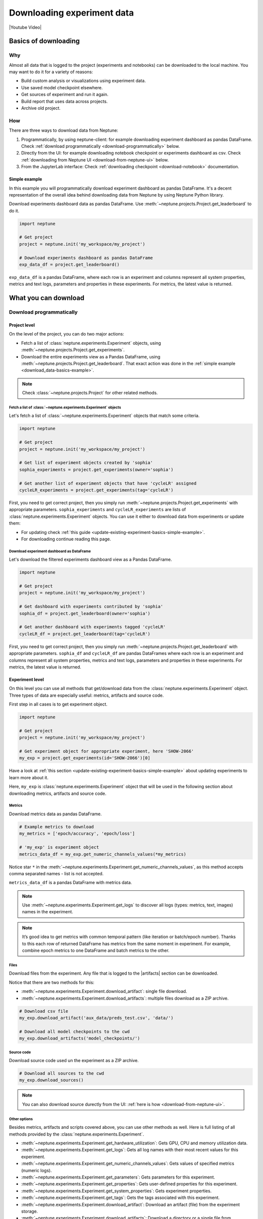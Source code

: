 .. _guides-download_data:

Downloading experiment data
===========================
|Youtube Video|

.. _download_data-basics:

Basics of downloading
---------------------
Why
^^^
Almost all data that is logged to the project (experiments and notebooks) can be downloaded to the local machine. You may want to do it for a variety of reasons:

* Build custom analysis or visualizations using experiment data.
* Use saved model checkpoint elsewhere.
* Get sources of experiment and run it again.
* Build report that uses data across projects.
* Archive old project.

How
^^^
There are three ways to download data from Neptune:

#. Programmatically, by using neptune-client: for example downloading experiment dashboard as pandas DataFrame. Check :ref:`download programmatically <download-programmatically>` below.
#. Directly from the UI: for example downloading notebook checkpoint or experiments dashboard as csv. Check :ref:`downloading from Neptune UI <download-from-neptune-ui>` below.
#. From the JupyterLab interface: Check :ref:`downloading checkpoint <download-notebook>` documentation.

.. _download_data-basics-example:

Simple example
""""""""""""""
In this example you will programmatically download experiment dashboard as pandas DataFrame. It's a decent representation of the overall idea behind downloading data from Neptune by using Neptune Python library.

Download experiments dashboard data as pandas DataFrame. Use :meth:`~neptune.projects.Project.get_leaderboard` to do it.

.. code-block::

    import neptune

    # Get project
    project = neptune.init('my_workspace/my_project')

    # Download experiments dashboard as pandas DataFrame
    exp_data_df = project.get_leaderboard()

``exp_data_df`` is a pandas DataFrame, where each row is an experiment and columns represent all system properties, metrics and text logs, parameters and properties in these experiments. For metrics, the latest value is returned.

.. _download_data-can-cannot:

What you can download
---------------------

.. _download-programmatically:

Download programmatically
^^^^^^^^^^^^^^^^^^^^^^^^^
Project level
"""""""""""""
On the level of the project, you can do two major actions:

* Fetch a list of :class:`neptune.experiments.Experiment` objects, using :meth:`~neptune.projects.Project.get_experiments`.
* Download the entire experiments view as a Pandas DataFrame, using :meth:`~neptune.projects.Project.get_leaderboard`. That exact action was done in the :ref:`simple example <download_data-basics-example>`.

.. note::

    Check :class:`~neptune.projects.Project` for other related methods.

Fetch a list of :class:`~neptune.experiments.Experiment` objects
~~~~~~~~~~~~~~~~~~~~~~~~~~~~~~~~~~~~~~~~~~~~~~~~~~~~~~~~~~~~~~~~
Let's fetch a list of :class:`~neptune.experiments.Experiment` objects that match some criteria.

.. code-block:: python3

    import neptune

    # Get project
    project = neptune.init('my_workspace/my_project')

    # Get list of experiment objects created by 'sophia'
    sophia_experiments = project.get_experiments(owner='sophia')

    # Get another list of experiment objects that have 'cycleLR' assigned
    cycleLR_experiments = project.get_experiments(tag='cycleLR')

First, you need to get correct project, then you simply run :meth:`~neptune.projects.Project.get_experiments` with appropriate parameters. ``sophia_experiments`` and ``cycleLR_experiments`` are lists of :class:`neptune.experiments.Experiment` objects. You can use it either to download data from experiments or update them:

* For updating check :ref:`this guide <update-existing-experiment-basics-simple-example>`.
* For downloading continue reading this page.

Download experiment dashboard as DataFrame
~~~~~~~~~~~~~~~~~~~~~~~~~~~~~~~~~~~~~~~~~~
Let's download the filtered experiments dashboard view as a Pandas DataFrame.

.. code-block::

    import neptune

    # Get project
    project = neptune.init('my_workspace/my_project')

    # Get dashboard with experiments contributed by 'sophia'
    sophia_df = project.get_leaderboard(owner='sophia')

    # Get another dashboard with experiments tagged 'cycleLR'
    cycleLR_df = project.get_leaderboard(tag='cycleLR')

First, you need to get correct project, then you simply run :meth:`~neptune.projects.Project.get_leaderboard` with appropriate parameters. ``sophia_df`` and ``cycleLR_df`` are pandas DataFrames where each row is an experiment and columns represent all system properties, metrics and text logs, parameters and properties in these experiments. For metrics, the latest value is returned.

Experiment level
""""""""""""""""
On this level you can use all methods that get/download data from the :class:`neptune.experiments.Experiment` object. Three types of data are especially useful: metrics, artifacts and source code.

First step in all cases is to get experiment object.

.. code-block:: python3

    import neptune

    # Get project
    project = neptune.init('my_workspace/my_project')

    # Get experiment object for appropriate experiment, here 'SHOW-2066'
    my_exp = project.get_experiments(id='SHOW-2066')[0]

Have a look at :ref:`this section <update-existing-experiment-basics-simple-example>` about updating experiments to learn more about it.

Here, ``my_exp`` is :class:`neptune.experiments.Experiment` object that will be used in the following section about downloading metrics, artifacts and source code.

Metrics
~~~~~~~
Download metrics data as pandas DataFrame.

.. code-block:: python3

    # Example metrics to download
    my_metrics = ['epoch/accuracy', 'epoch/loss']

    # 'my_exp' is experiment object
    metrics_data_df = my_exp.get_numeric_channels_values(*my_metrics)

Notice star ``*`` in the :meth:`~neptune.experiments.Experiment.get_numeric_channels_values`, as this method accepts comma separated names - list is not accepted.

``metrics_data_df`` is a pandas DataFrame with metrics data.

.. note::

    Use :meth:`~neptune.experiments.Experiment.get_logs` to discover all logs (types: metrics, text, images) names in the experiment.

.. note::

    It’s good idea to get metrics with common temporal pattern (like iteration or batch/epoch number). Thanks to this each row of returned DataFrame has metrics from the same moment in experiment. For example, combine epoch metrics to one DataFrame and batch metrics to the other.

Files
~~~~~
Download files from the experiment. Any file that is logged to the |artifacts| section can be downloaded.

Notice that there are two methods for this:

* :meth:`~neptune.experiments.Experiment.download_artifact`: single file download.
* :meth:`~neptune.experiments.Experiment.download_artifacts`: multiple files download as a ZIP archive.

.. code-block:: python3

    # Download csv file
    my_exp.download_artifact('aux_data/preds_test.csv', 'data/')

    # Download all model checkpoints to the cwd
    my_exp.download_artifacts('model_checkpoints/')

Source code
~~~~~~~~~~~
Download source code used un the experiment as a ZIP archive.

.. code-block:: python3

    # Download all sources to the cwd
    my_exp.download_sources()

.. note::

    You can also download source durectly from the UI: :ref:`here is how <download-from-neptune-ui>`.

Other options
~~~~~~~~~~~~~
Besides metrics, artifacts and scripts covered above, you can use other methods as well. Here is full listing of all methods provided by the :class:`neptune.experiments.Experiment`.

* :meth:`~neptune.experiments.Experiment.get_hardware_utilization`: Gets GPU, CPU and memory utilization data.
* :meth:`~neptune.experiments.Experiment.get_logs`: Gets all log names with their most recent values for this experiment.
* :meth:`~neptune.experiments.Experiment.get_numeric_channels_values`: Gets values of specified metrics (numeric logs).
* :meth:`~neptune.experiments.Experiment.get_parameters`: Gets parameters for this experiment.
* :meth:`~neptune.experiments.Experiment.get_properties`: Gets user-defined properties for this experiment.
* :meth:`~neptune.experiments.Experiment.get_system_properties`: Gets experiment properties.
* :meth:`~neptune.experiments.Experiment.get_tags`: Gets the tags associated with this experiment.
* :meth:`~neptune.experiments.Experiment.download_artifact`: Download an artifact (file) from the experiment storage.
* :meth:`~neptune.experiments.Experiment.download_artifacts`: Download a directory or a single file from experiment’s artifacts as a ZIP archive.
* :meth:`~neptune.experiments.Experiment.download_sources`: Download a directory or a single file from experiment’s sources as a ZIP archive.

.. _download-from-neptune-ui:

Downloading from Neptune UI
^^^^^^^^^^^^^^^^^^^^^^^^^^^
When in Neptune, simply look for the download icon. It's located in multiple places in the application and allows you to download various parts of the experiments or notebook. Below are three examples:

+--------------------------------------------------------------------------------------------------------------------------+
| .. image:: ../_static/images/logging-and-managing-experiment-results/downloading-experiment-data/download-artifact.png   |
|     :target: ../_static/images/logging-and-managing-experiment-results/downloading-experiment-data/download-artifact.png |
|     :alt: Download model checkpoint                                                                                      |
+==========================================================================================================================+
| Download model checkpoint                                                                                                |
+--------------------------------------------------------------------------------------------------------------------------+

+--------------------------------------------------------------------------------------------------------------------------+
| .. image:: ../_static/images/logging-and-managing-experiment-results/downloading-experiment-data/download-dashboard.png  |
|    :target: ../_static/images/logging-and-managing-experiment-results/downloading-experiment-data/download-dashboard.png |
|    :alt: Download experiments dashboard as csv                                                                           |
+==========================================================================================================================+
| Download experiments dashboard as csv                                                                                    |
+--------------------------------------------------------------------------------------------------------------------------+

+-------------------------------------------------------------------------------------------------------------------------+
| .. image:: ../_static/images/logging-and-managing-experiment-results/downloading-experiment-data/download-notebook.png  |
|    :target: ../_static/images/logging-and-managing-experiment-results/downloading-experiment-data/download-notebook.png |
|    :alt: Download notebook checkpoint                                                                                   |
+=========================================================================================================================+
| Download notebook checkpoint                                                                                            |
+-------------------------------------------------------------------------------------------------------------------------+

Download helpers
----------------
You can combine few downloading options to build custom visualizations or analysis. One example is to plot multiple metrics on the single chart, by using :meth:`~neptune.projects.Project.get_experiments` and :meth:`~neptune.experiments.Experiment.get_numeric_channels_values`.

Build seaborn visualization - overlay metric from multiple experiment on the same plot.

.. code-block:: python3

    # Import libraries
    import neptune
    import pandas as pd
    import seaborn as sns

    # Set project
    project = neptune.init('my_workspace/my_project')

    # Get list of experiments
    experiments = project.get_experiments(owner='...', tag='...')

    # Prepare metrics to visualise
    logs_names = ['epoch_accuracy', 'epoch_loss', ...]

    # Initialize metrics DataFrame for seaborn
    metrics_df = pd.DataFrame(columns=['id', *logs_names])

    # Download metrics data from all experiments from the list
    for experiment in experiments:
        df = experiment.get_numeric_channels_values(*logs_names)
        df.insert(loc=0, column='id', value=experiment.id)
        metrics_df = metrics_df.append(df, sort=True)

    # Prepare df with top 10 experiments with respect to epoch accuracy
    top_10_epoch_acc_df = ...

    # Make seaborn plot
    g = sns.relplot(x='x', y='epoch_accuracy', kind='line', hue='id',
                    height=9, aspect=1,
                    data=top_10_epoch_acc_df[['x', 'epoch_accuracy', 'id']])

The result will look like this:

.. image:: ../_static/images/logging-and-managing-experiment-results/downloading-experiment-data/download-and-plot.png
   :target: ../_static/images/logging-and-managing-experiment-results/downloading-experiment-data/download-and-plot.png
   :alt: Metrics plotted in single chart

|example-neptune-notebook|


.. External Links

.. |Youtube Video| raw:: html

    <iframe width="720" height="420" src="https://www.youtube.com/embed/ILnM4owoJqw" frameborder="0" allow="accelerometer; autoplay; encrypted-media; gyroscope; picture-in-picture" allowfullscreen></iframe>

.. |artifacts| raw:: html

    <a href="https://ui.neptune.ai/o/USERNAME/org/example-project/e/HELLO-325/artifacts" target="_blank">artifacts</a>

.. Buttons

.. |example-neptune-notebook| raw:: html

    <div class="see-in-neptune">
        <button><a target="_blank"
                   href="https://ui.neptune.ai/USERNAME/example-project/n/analysis-v1-final-final-31510158-04e2-47a5-a823-1cd97a0d8fcd/fa835a93-9d8d-40a4-a043-36879d5f7471">
                <img width="50" height="50" style="margin-right:10px"
                     src="https://gist.githubusercontent.com/kamil-kaczmarek/7ac1e54c3b28a38346c4217dd08a7850/raw/8880e99a434cd91613aefb315ff5904ec0516a20/neptune-ai-blue-vertical.png">See example in Neptune</a>
        </button>
    </div>
